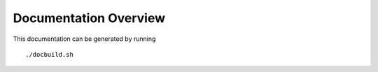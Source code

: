 Documentation Overview
======================

This documentation can be generated by running 

::

    ./docbuild.sh

